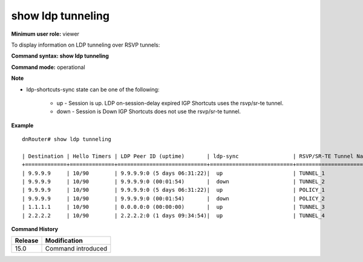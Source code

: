 show ldp tunneling
-------------------

**Minimum user role:** viewer

To display information on LDP tunneling over RSVP tunnels:



**Command syntax: show ldp tunneling**

**Command mode:** operational



**Note**

- ldp-shortcuts-sync state can be one of the following:

	- up - Session is up. LDP on-session-delay expired IGP Shortcuts uses the rsvp/sr-te tunnel.

	- down - Session is Down IGP Shortcuts does not use the rsvp/sr-te tunnel.


**Example**
::

	dnRouter# show ldp tunneling

	| Destination | Hello Timers | LDP Peer ID (uptime)       | ldp-sync                 | RSVP/SR-TE Tunnel Name |
	+=============+==============+============================+==========================+========================+
	| 9.9.9.9     | 10/90        | 9.9.9.9:0 (5 days 06:31:22)|  up                      | TUNNEL_1               |
	| 9.9.9.9     | 10/90        | 9.9.9.9:0 (00:01:54)       |  down                    | TUNNEL_2               |
	| 9.9.9.9     | 10/90        | 9.9.9.9:0 (5 days 06:31:22)|  up                      | POLICY_1               |
	| 9.9.9.9     | 10/90        | 9.9.9.9:0 (00:01:54)       |  down                    | POLICY_2               |
	| 1.1.1.1     | 10/90        | 0.0.0.0:0 (00:00:00)       |  up                      | TUNNEL_3               |
	| 2.2.2.2     | 10/90        | 2.2.2.2:0 (1 days 09:34:54)|  up                      | TUNNEL_4               |

.. **Help line:** Displays information about LDP tunneling

**Command History**

+---------+--------------------+
| Release | Modification       |
+=========+====================+
| 15.0    | Command introduced |
+---------+--------------------+



